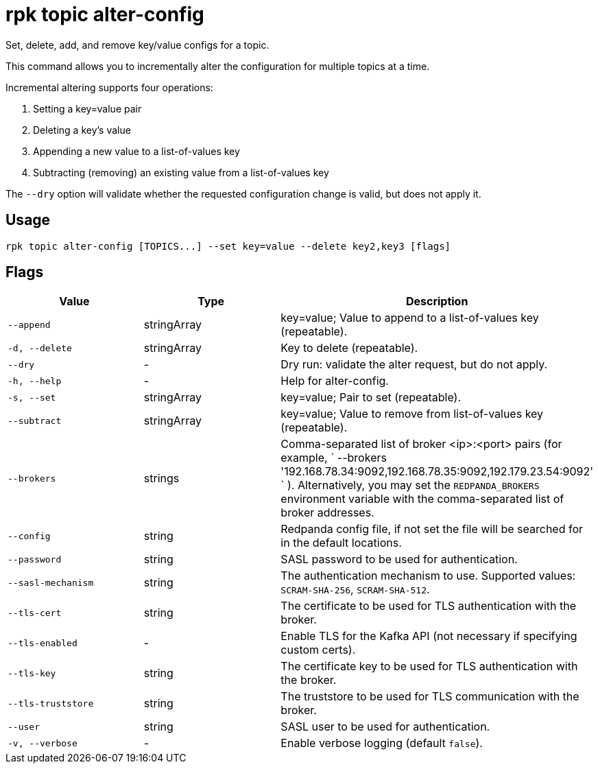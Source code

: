 = rpk topic alter-config
:description: rpk topic alter-config
:rpk_version: v23.1.6 (rev cc47e1ad1)

Set, delete, add, and remove key/value configs for a topic.

This command allows you to incrementally alter the configuration for multiple
topics at a time.

Incremental altering supports four operations:

. Setting a key=value pair
. Deleting a key's value
. Appending a new value to a list-of-values key
. Subtracting (removing) an existing value from a list-of-values key

The `--dry` option will validate whether the requested configuration change is
valid, but does not apply it.

== Usage

[,bash]
----
rpk topic alter-config [TOPICS...] --set key=value --delete key2,key3 [flags]
----

== Flags


[cols="1m,1a,2a"]
|===
|*Value* |*Type* |*Description*

|--append |stringArray |key=value; Value to append to a list-of-values
key (repeatable).

|-d, --delete |stringArray |Key to delete (repeatable).

|--dry |- |Dry run: validate the alter request, but do not apply.

|-h, --help |- |Help for alter-config.

|-s, --set |stringArray |key=value; Pair to set (repeatable).

|--subtract |stringArray |key=value; Value to remove from list-of-values
key (repeatable).

|--brokers |strings |Comma-separated list of broker <ip>:<port> pairs
(for example,
` --brokers '192.168.78.34:9092,192.168.78.35:9092,192.179.23.54:9092' `
). Alternatively, you may set the `REDPANDA_BROKERS` environment
variable with the comma-separated list of broker addresses.

|--config |string |Redpanda config file, if not set the file will be
searched for in the default locations.

|--password |string |SASL password to be used for authentication.

|--sasl-mechanism |string |The authentication mechanism to use.
Supported values: `SCRAM-SHA-256`, `SCRAM-SHA-512`.

|--tls-cert |string |The certificate to be used for TLS authentication
with the broker.

|--tls-enabled |- |Enable TLS for the Kafka API (not necessary if
specifying custom certs).

|--tls-key |string |The certificate key to be used for TLS
authentication with the broker.

|--tls-truststore |string |The truststore to be used for TLS
communication with the broker.

|--user |string |SASL user to be used for authentication.

|-v, --verbose |- |Enable verbose logging (default `false`).
|===

